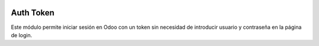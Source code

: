 .. image:: https://img.shields.io/badge/licence-AGPL--3-blue.svg
   :target: https://www.gnu.org/licenses/agpl-3.0-standalone.html
   :alt: License: AGPL-3

Auth Token
==========

Este módulo permite iniciar sesión en Odoo con un token sin necesidad de
introducir usuario y contraseña en la página de login.
